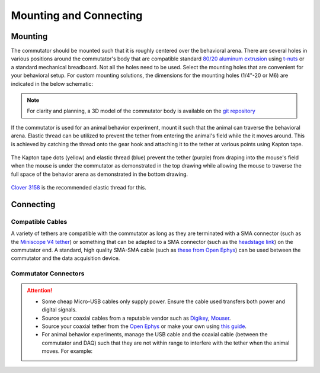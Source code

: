 .. _mounting:

Mounting and Connecting
**************************************************************

Mounting
^^^^^^^^^^^^^^^^^^^^^^^^^^^^^^^^^^^^^^^^^^^^^^^^^
The commutator should be mounted such that it is roughly centered over the
behavioral arena. There are several holes in various positions around the
commutator's body that are compatible standard `80/20 aluminum extrusion
<https://8020.net/framing-options/t-slotted-profiles/fractional/10series100basedprofiles.html>`_
using `t-nuts <https://youtu.be/nK-DsJxAdwM>`_ or a standard mechanical
breadboard. Not all the holes need to be used. Select the mounting holes that
are convenient for your behavioral setup. For custom mounting solutions, the
dimensions for the mounting holes (1/4"-20 or M6) are indicated in the below
schematic:

.. image:: ../../_static/images/commutator-mounting-holes.png
    :alt: schematic image
    :align: center

.. note:: For clarity and planning, a 3D model of the commutator body is
   available on the `git repository <https://github.com/open-ephys/onix-commutator/tree/master/mechanical/single_channel>`_

If the commutator is used for an animal behavior experiment, mount it such that the animal can
traverse the behavioral arena. Elastic thread can be utilized to prevent the tether from entering
the animal's field while the it moves around. This is achieved by catching the thread onto
the gear hook and attaching it to the tether at various points using Kapton tape. 

.. figure:: ../../_static/images/tether-drawing.png
    :alt: tether drawing
    :align: center

    The Kapton tape dots (yellow) and elastic thread (blue) prevent the tether (purple) from draping into the mouse's
    field when the mouse is under the commutator as demonstrated in the top drawing while allowing the mouse to traverse
    the full space of the behavior arena as demonstrated in the bottom drawing.

`Clover 3158 <https://theknittersattic.co.uk/product/elastic-yarn-thread-black/>`__ is the
recommended elastic thread for this.

.. image:: ../../_static/images/clover-3158.png
    :alt: elastic thread image

Connecting
^^^^^^^^^^^^^^^^^^^^^^^^^^^^^^^^^^^^^^^^^^^^^^^^^

Compatible Cables
#################################################

A variety of tethers are compatible with the commutator as long as they are terminated with a SMA connector (such as
the `Miniscope V4 tether <https://open-ephys.org/miniscope-v4/miniscope-v4-coax-cable-kit>`_) or something that can be
adapted to a SMA connector (such as the `headstage link <https://open-ephys.org/miniscope-v4/miniscope-v4-coax-cable-kit>`_)
on the commutator end. A standard, high quality SMA-SMA cable (such as
`these from Open Ephys <https://open-ephys.org/minicam/sma-to-sma-cable>`_)
can be used between the commutator and the data acquisition device.

Commutator Connectors
##################################################

.. raw:: html

    <div class="container">
        <div class ="row">
            <p class="card-text">
                There are three electrical interconnects on the commutator:
            </p>
        </div>
        <div class="row">
            <img src="../../_static/images/connections-numbered.png" alt="commutator connections image">
        </div>
        <div class="row">
                <div class="col d-flex flex-column m-0 p-0">
                    <div class="card-body m-0 p-0">
                        <ol class="simple">
                            <li><p><b>Micro-USB Connector:</b></p></li>
                            <p> The commutator receives power and communicates to another device (probably a computer) with serial communication (USB/UART) through this interconnect </p> </ol>
                        </ol>
                    </div>
                </div>
                <div class="col d-flex flex-column m-0 p-0">
                    <div class="card-body m-0 p-0">
                        <ol class="simple" start="2">
                            <li><p><b>Top SMA Connector:</b></p></li>
                            <p> The stationary cable connects to the stationary data acquisition device (DAQ) through this interconnect </p>
                        </ol>
                    </div>
                </div>
                <div class="col d-flex flex-column m-0 p-0">
                    <div class="card-body m-0 p-0">
                        <ol class="simple" start="3">
                            <li><p><b>Bottom SMA Connector:</b></p></li>
                            <p> The rotary tether connects to the freely moving animal headstage through this interconnect </p>
                        </ol>
                    </div>
                </div>
        </div>
    </div>


.. Attention::
    * Some cheap Micro-USB cables only supply power. Ensure the cable used transfers both
      power and digital signals.
    * Source your coaxial cables from a reputable vendor such as `Digikey <https://www.digikey.com/>`_,
      `Mouser <https://www.digikey.com/>`_.
    * Source your coaxial tether from the `Open Ephys <https://open-ephys.org/store>`_ or make your own using
      `this guide <https://open-ephys.github.io/onix-docs/Hardware%20Guide/Headstages/tethers.html>`_.
    * For animal behavior experiments, manage the USB cable and the coaxial cable (between the commutator and DAQ)
      such that they are not within range to interfere with the tether when the animal moves. For example:

    .. image:: ../../_static/images/commutator-cable-management.png
        :alt: image suggesting cable management
        :align: center
